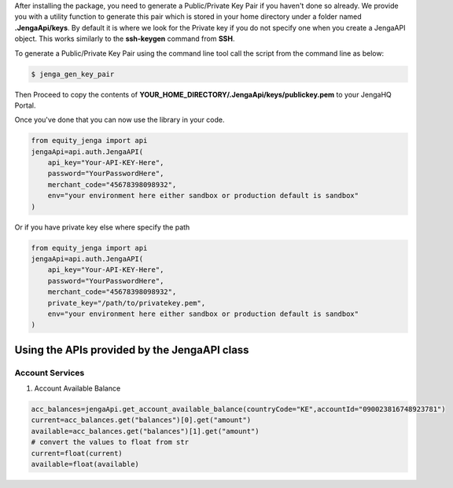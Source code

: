 After installing the package, you need to generate a Public/Private Key Pair if you haven't done so already.
We provide you with a utility function to generate this pair which is stored in your home directory under a folder named **.JengaApi/keys**.
By default it is where we look for the Private key if you do not specify one when you create a JengaAPI object.
This works similarly to the **ssh-keygen** command from **SSH**.

To generate a Public/Private Key Pair using the command line tool call the script from the command line as below:

.. code-block:: console

    $ jenga_gen_key_pair

Then Proceed to copy the contents of **YOUR_HOME_DIRECTORY/.JengaApi/keys/publickey.pem** to your JengaHQ Portal.


Once you've done that you can now use the library in your code.

.. code-block:: python

    from equity_jenga import api
    jengaApi=api.auth.JengaAPI(
        api_key="Your-API-KEY-Here",
        password="YourPasswordHere",
        merchant_code="45678398098932",
        env="your environment here either sandbox or production default is sandbox"
    )

Or if you have private key else where specify the path

.. code-block:: python

    from equity_jenga import api
    jengaApi=api.auth.JengaAPI(
        api_key="Your-API-KEY-Here",
        password="YourPasswordHere",
        merchant_code="45678398098932",
        private_key="/path/to/privatekey.pem",
        env="your environment here either sandbox or production default is sandbox"
    )

Using the APIs provided by the JengaAPI class
=============================================

Account Services
-----------------

1. Account Available Balance

.. code-block:: python

    acc_balances=jengaApi.get_account_available_balance(countryCode="KE",accountId="090023816748923781")
    current=acc_balances.get("balances")[0].get("amount")
    available=acc_balances.get("balances")[1].get("amount")
    # convert the values to float from str
    current=float(current)
    available=float(available)
